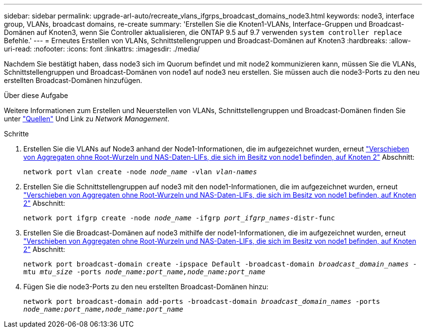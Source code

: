 ---
sidebar: sidebar 
permalink: upgrade-arl-auto/recreate_vlans_ifgrps_broadcast_domains_node3.html 
keywords: node3, interface group, VLANs, broadcast domains, re-create 
summary: 'Erstellen Sie die Knoten1-VLANs, Interface-Gruppen und Broadcast-Domänen auf Knoten3, wenn Sie Controller aktualisieren, die ONTAP 9.5 auf 9.7 verwenden `system controller replace` Befehle.' 
---
= Erneutes Erstellen von VLANs, Schnittstellengruppen und Broadcast-Domänen auf Knoten3
:hardbreaks:
:allow-uri-read: 
:nofooter: 
:icons: font
:linkattrs: 
:imagesdir: ./media/


[role="lead"]
Nachdem Sie bestätigt haben, dass node3 sich im Quorum befindet und mit node2 kommunizieren kann, müssen Sie die VLANs, Schnittstellengruppen und Broadcast-Domänen von node1 auf node3 neu erstellen. Sie müssen auch die node3-Ports zu den neu erstellten Broadcast-Domänen hinzufügen.

.Über diese Aufgabe
Weitere Informationen zum Erstellen und Neuerstellen von VLANs, Schnittstellengruppen und Broadcast-Domänen finden Sie unter link:other_references.html["Quellen"] Und Link zu _Network Management_.

.Schritte
. Erstellen Sie die VLANs auf Node3 anhand der Node1-Informationen, die im aufgezeichnet wurden, erneut link:relocate_non_root_aggr_and_nas_data_lifs_node1_node2.html["Verschieben von Aggregaten ohne Root-Wurzeln und NAS-Daten-LIFs, die sich im Besitz von node1 befinden, auf Knoten 2"] Abschnitt:
+
`network port vlan create -node _node_name_ -vlan _vlan-names_`

. Erstellen Sie die Schnittstellengruppen auf node3 mit den node1-Informationen, die im aufgezeichnet wurden, erneut link:relocate_non_root_aggr_and_nas_data_lifs_node1_node2.html["Verschieben von Aggregaten ohne Root-Wurzeln und NAS-Daten-LIFs, die sich im Besitz von node1 befinden, auf Knoten 2"] Abschnitt:
+
`network port ifgrp create -node _node_name_ -ifgrp _port_ifgrp_names_-distr-func`

. Erstellen Sie die Broadcast-Domänen auf node3 mithilfe der node1-Informationen, die im aufgezeichnet wurden, erneut link:relocate_non_root_aggr_and_nas_data_lifs_node1_node2.html["Verschieben von Aggregaten ohne Root-Wurzeln und NAS-Daten-LIFs, die sich im Besitz von node1 befinden, auf Knoten 2"] Abschnitt:
+
`network port broadcast-domain create -ipspace Default -broadcast-domain _broadcast_domain_names_ -mtu _mtu_size_ -ports _node_name:port_name,node_name:port_name_`

. Fügen Sie die node3-Ports zu den neu erstellten Broadcast-Domänen hinzu:
+
`network port broadcast-domain add-ports -broadcast-domain _broadcast_domain_names_ -ports _node_name:port_name,node_name:port_name_`


